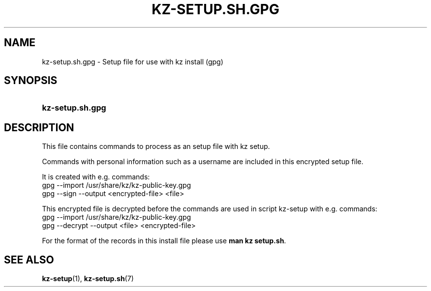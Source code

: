 .\"############################################################################
.\"# SPDX-FileComment: Man page for kz-setup.sh.gpg
.\"#
.\"# SPDX-FileCopyrightText: Karel Zimmer <info@karelzimmer.nl>
.\"# SPDX-License-Identifier: CC0-1.0
.\"############################################################################

.TH "KZ-SETUP.SH.GPG" "7" "4.2.1" "kz" "File format"

.SH NAME
kz-setup.sh.gpg - Setup file for use with kz install (gpg)

.SH SYNOPSIS
.SY kz-setup.sh.gpg
.YS

.SH DESCRIPTION
This file contains commands to process as an setup file with kz setup.
.sp
Commands with personal information such as a username are included in this
encrypted setup file.
.sp
It is created with e.g. commands:
.br
gpg --import /usr/share/kz/kz-public-key.gpg
.br
gpg --sign --output <encrypted-file> <file>
.sp
This encrypted file is decrypted before the commands are used in script
kz-setup with e.g. commands:
.br
gpg --import /usr/share/kz/kz-public-key.gpg
.br
gpg --decrypt --output <file> <encrypted-file>
.sp
For the format of the records in this install file please use
\fBman kz setup.sh\fR.

.SH SEE ALSO
\fBkz-setup\fR(1),
\fBkz-setup.sh\fR(7)
